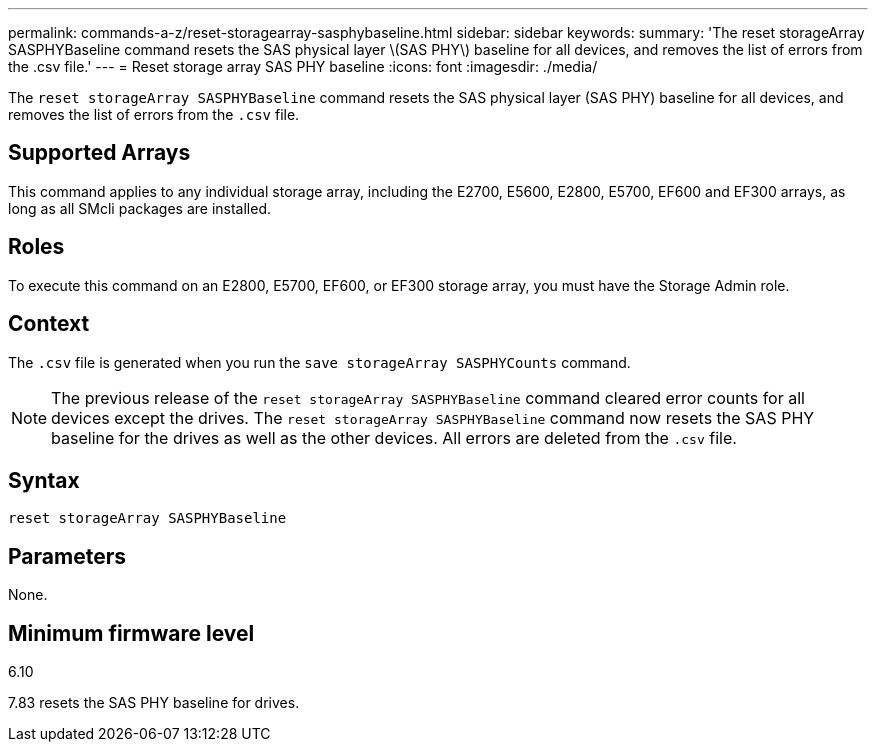 ---
permalink: commands-a-z/reset-storagearray-sasphybaseline.html
sidebar: sidebar
keywords: 
summary: 'The reset storageArray SASPHYBaseline command resets the SAS physical layer \(SAS PHY\) baseline for all devices, and removes the list of errors from the .csv file.'
---
= Reset storage array SAS PHY baseline
:icons: font
:imagesdir: ./media/

[.lead]
The `reset storageArray SASPHYBaseline` command resets the SAS physical layer (SAS PHY) baseline for all devices, and removes the list of errors from the `.csv` file.

== Supported Arrays

This command applies to any individual storage array, including the E2700, E5600, E2800, E5700, EF600 and EF300 arrays, as long as all SMcli packages are installed.

== Roles

To execute this command on an E2800, E5700, EF600, or EF300 storage array, you must have the Storage Admin role.

== Context

The `.csv` file is generated when you run the `save storageArray SASPHYCounts` command.

[NOTE]
====
The previous release of the `reset storageArray SASPHYBaseline` command cleared error counts for all devices except the drives. The `reset storageArray SASPHYBaseline` command now resets the SAS PHY baseline for the drives as well as the other devices. All errors are deleted from the `.csv` file.
====

== Syntax

----
reset storageArray SASPHYBaseline
----

== Parameters

None.

== Minimum firmware level

6.10

7.83 resets the SAS PHY baseline for drives.
